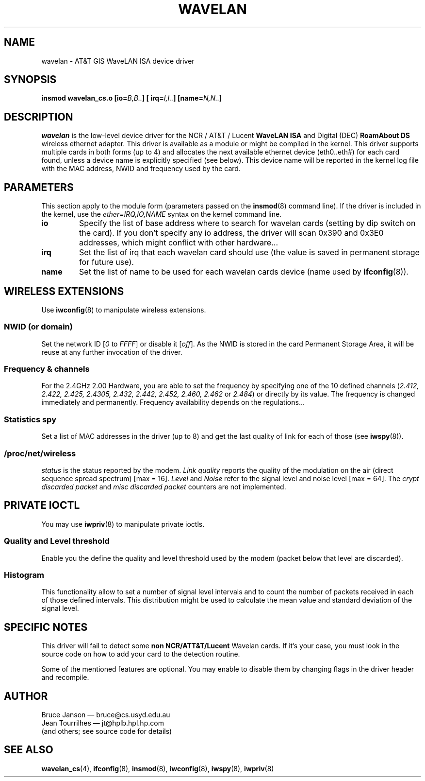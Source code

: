 .\" From jt@hplb.hpl.hp.com Thu Dec 19 18:31:49 1996
.\" From: Jean Tourrilhes <jt@hplb.hpl.hp.com>
.\" Address: HP Labs, Filton Road, Stoke Gifford, Bristol BS12 6QZ, U.K.
.\" Jean II - HPLB - '96
.\" wavelan.c.4
.\"
.\" FIXME This page lacks a license statement
.\"
.TH WAVELAN 4 1996-10-22 "Univ. of Sydney (Basser Dep. of Comp. Sci.)"
.\"
.\" NAME part
.\"
.SH NAME
wavelan \- AT&T GIS WaveLAN ISA device driver
.\"
.\" SYNOPSIS part
.\"
.SH SYNOPSIS
.BI "insmod wavelan_cs.o [io=" B,B.. "] [ irq=" I,I.. "] [name=" N,N.. ]
.\"
.\" DESCRIPTION part
.\"
.SH DESCRIPTION
.I wavelan
is the low-level device driver for the NCR / AT&T / Lucent
.B WaveLAN ISA
and Digital (DEC)
.B RoamAbout DS
wireless ethernet adapter. This driver is available as a module or
might be compiled in the kernel. This driver supports multiple cards
in both forms (up to 4) and allocates the next available ethernet
device (eth0..eth#) for each card found, unless a device name is
explicitly specified (see below). This device name will be reported
in the kernel log file with the MAC address, NWID and frequency used
by the card.
.\"
.\" PARAMETER part
.\"
.SH PARAMETERS
This section apply to the module form (parameters passed on the
.BR insmod (8)
command line). If the driver is included in the kernel, use the
.I ether=IRQ,IO,NAME
syntax on the kernel command line.
.TP
.B io
Specify the list of base address where to search for wavelan cards
(setting by dip switch on the card). If you don't specify any io
address, the driver will scan 0x390 and 0x3E0 addresses, which might
conflict with other hardware...
.TP
.B irq
Set the list of irq that each wavelan card should use (the value is
saved in permanent storage for future use).
.TP
.B name
Set the list of name to be used for each wavelan cards device (name
used by
.BR ifconfig (8)).
.\"
.\" WIRELESS part
.\"
.SH "WIRELESS EXTENSIONS"
Use
.BR iwconfig (8)
to manipulate wireless extensions.
.\"	NWID sub part
.SS NWID (or domain)
Set the network ID 
.RI [ 0
to
.IR FFFF ]
or disable it
.RI [ off ].
As the NWID is stored in the card Permanent Storage Area, it will be
reuse at any further invocation of the driver.
.\"	Frequency sub part
.SS Frequency & channels
For the 2.4GHz 2.00 Hardware, you are able to set the frequency by
specifying one of the 10 defined channels
.RI ( 2.412,
.I 2.422, 2.425, 2.4305, 2.432, 2.442, 2.452, 2.460, 2.462
or
.IR 2.484 )
or directly by its value. The frequency is changed immediately and
permanently.
Frequency availability depends on the regulations...
.\"	Spy sub part
.SS Statistics spy
Set a list of MAC addresses in the driver (up to 8) and get the last
quality of link for each of those (see
.BR iwspy (8)).
.\"	/proc/net/wireless part
.SS /proc/net/wireless
.I status
is the status reported by the modem.
.I Link quality
reports the quality of the modulation on the air (direct sequence
spread spectrum) [max = 16].
.I Level
and
.I Noise
refer to the signal level and noise level [max = 64].
The
.I crypt discarded packet
and
.I misc discarded packet
counters are not implemented.
.\"
.\" IOCTL part
.\"
.SH "PRIVATE IOCTL"
You may use
.BR iwpriv (8)
to manipulate private ioctls.
.\"	threshold part
.SS Quality and Level threshold
Enable you the define the quality and level threshold used by the
modem (packet below that level are discarded).
.\"	Histogram part
.SS Histogram
This functionality allow to set a number of signal level intervals and
to count the number of packets received in each of those defined
intervals. This distribution might be used to calculate the mean value
and standard deviation of the signal level.
.\"
.\" SPECIFIC part
.\"
.SH "SPECIFIC NOTES"
This driver will fail to detect some
.B non NCR/ATT&T/Lucent
Wavelan cards. If it's your case, you must look in the source code on
how to add your card to the detection routine.
.PP
Some of the mentioned features are optional. You may enable to disable
them by changing flags in the driver header and recompile.
.\"
.\" AUTHOR part
.\"
.SH AUTHOR
Bruce Janson \(em bruce@cs.usyd.edu.au
.br
Jean Tourrilhes \(em jt@hplb.hpl.hp.com
.br
(and others; see source code for details)
.\"
.\" SEE ALSO part
.\"
.SH "SEE ALSO"
.BR wavelan_cs (4),
.BR ifconfig (8),
.BR insmod (8),
.BR iwconfig (8),
.BR iwspy (8),
.BR iwpriv (8)
